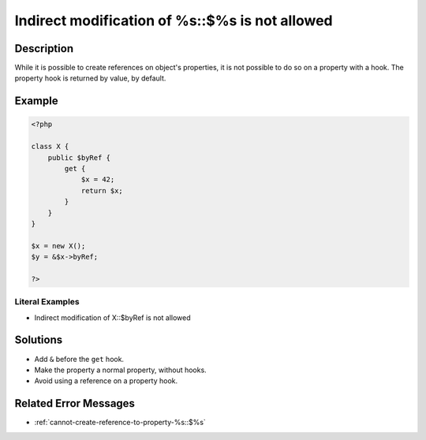 .. _indirect-modification-of-%s::\$%s-is-not-allowed:

Indirect modification of %s::$%s is not allowed
-----------------------------------------------
 
.. meta::
	:description:
		Indirect modification of %s::$%s is not allowed: While it is possible to create references on object&#039;s properties, it is not possible to do so on a property with a hook.
	:og:image: https://php-errors.readthedocs.io/en/latest/_static/logo.png
	:og:type: article
	:og:title: Indirect modification of %s::$%s is not allowed
	:og:description: While it is possible to create references on object&#039;s properties, it is not possible to do so on a property with a hook
	:og:url: https://php-errors.readthedocs.io/en/latest/messages/indirect-modification-of-%25s%3A%3A%24%25s-is-not-allowed.html
	:og:locale: en
	:twitter:card: summary_large_image
	:twitter:site: @exakat
	:twitter:title: Indirect modification of %s::$%s is not allowed
	:twitter:description: Indirect modification of %s::$%s is not allowed: While it is possible to create references on object's properties, it is not possible to do so on a property with a hook
	:twitter:creator: @exakat
	:twitter:image:src: https://php-errors.readthedocs.io/en/latest/_static/logo.png

.. raw:: html

	<script type="application/ld+json">{"@context":"https:\/\/schema.org","@graph":[{"@type":"WebPage","@id":"https:\/\/php-errors.readthedocs.io\/en\/latest\/tips\/indirect-modification-of-%s::$%s-is-not-allowed.html","url":"https:\/\/php-errors.readthedocs.io\/en\/latest\/tips\/indirect-modification-of-%s::$%s-is-not-allowed.html","name":"Indirect modification of %s::$%s is not allowed","isPartOf":{"@id":"https:\/\/www.exakat.io\/"},"datePublished":"Tue, 02 Sep 2025 05:11:31 +0000","dateModified":"Tue, 02 Sep 2025 05:11:31 +0000","description":"While it is possible to create references on object's properties, it is not possible to do so on a property with a hook","inLanguage":"en-US","potentialAction":[{"@type":"ReadAction","target":["https:\/\/php-tips.readthedocs.io\/en\/latest\/tips\/indirect-modification-of-%s::$%s-is-not-allowed.html"]}]},{"@type":"WebSite","@id":"https:\/\/www.exakat.io\/","url":"https:\/\/www.exakat.io\/","name":"Exakat","description":"Smart PHP static analysis","inLanguage":"en-US"}]}</script>

Description
___________
 
While it is possible to create references on object's properties, it is not possible to do so on a property with a hook. The property hook is returned by value, by default.

Example
_______

.. code-block:: php

   <?php
   
   class X {
       public $byRef {
           get {
               $x = 42;
               return $x;
           }
       }
   }
   
   $x = new X();
   $y = &$x->byRef;
   
   ?>


Literal Examples
****************
+ Indirect modification of X::$byRef is not allowed

Solutions
_________

+ Add ``&`` before the ``get`` hook.
+ Make the property a normal property, without hooks.
+ Avoid using a reference on a property hook.

Related Error Messages
______________________

+ :ref:`cannot-create-reference-to-property-%s::$%s`
